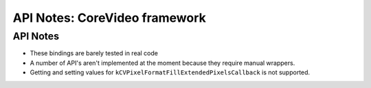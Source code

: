 API Notes: CoreVideo framework
=================================

API Notes
---------

* These bindings are barely tested in real code

* A number of API's aren't implemented at the moment because they require
  manual wrappers.

* Getting and setting values for ``kCVPixelFormatFillExtendedPixelsCallback``
  is not supported.
